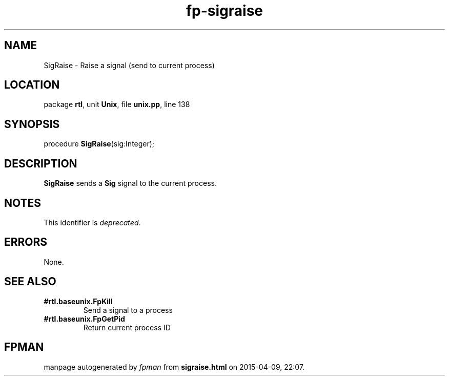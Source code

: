 .\" file autogenerated by fpman
.TH "fp-sigraise" 3 "2014-03-14" "fpman" "Free Pascal Programmer's Manual"
.SH NAME
SigRaise - Raise a signal (send to current process)
.SH LOCATION
package \fBrtl\fR, unit \fBUnix\fR, file \fBunix.pp\fR, line 138
.SH SYNOPSIS
procedure \fBSigRaise\fR(sig:Integer);
.SH DESCRIPTION
\fBSigRaise\fR sends a \fBSig\fR signal to the current process.


.SH NOTES
This identifier is \fIdeprecated\fR.
.SH ERRORS
None.


.SH SEE ALSO
.TP
.B #rtl.baseunix.FpKill
Send a signal to a process
.TP
.B #rtl.baseunix.FpGetPid
Return current process ID

.SH FPMAN
manpage autogenerated by \fIfpman\fR from \fBsigraise.html\fR on 2015-04-09, 22:07.


